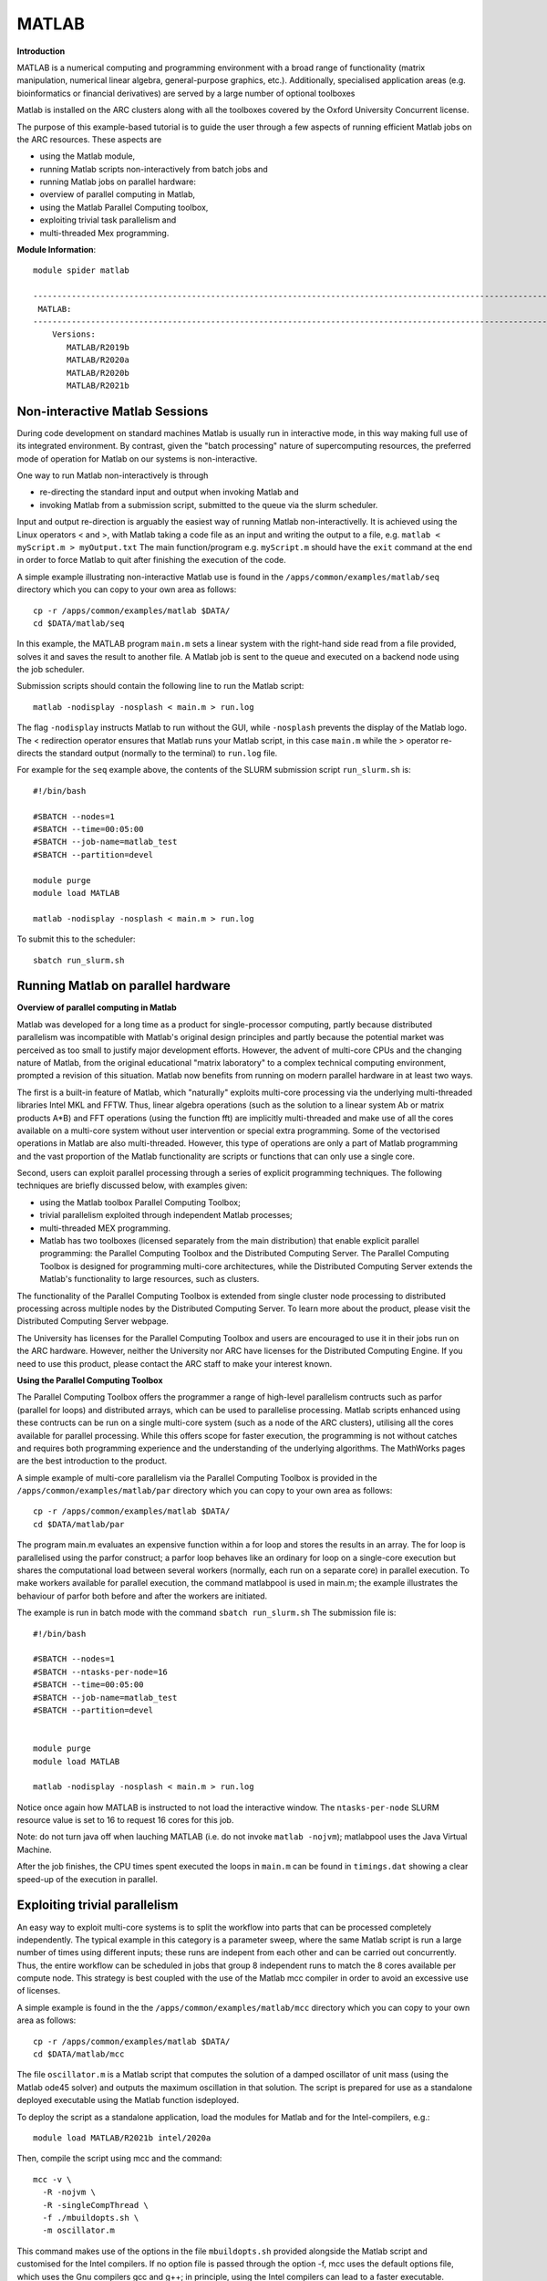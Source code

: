 MATLAB
------

**Introduction**
 
MATLAB is a numerical computing and programming environment with a broad range of functionality (matrix manipulation, numerical linear algebra, general-purpose graphics, etc.).  Additionally, specialised application areas (e.g. bioinformatics or financial derivatives) are served by a large number of optional toolboxes

Matlab is installed on the ARC clusters along with all the toolboxes covered by the Oxford University Concurrent license.

The purpose of this example-based tutorial is to guide the user through a few aspects of running efficient Matlab jobs on the ARC resources.  These aspects are

- using the Matlab module,
- running Matlab scripts non-interactively from batch jobs and
- running Matlab jobs on parallel hardware:
- overview of parallel computing in Matlab,
- using the Matlab Parallel Computing toolbox,
- exploiting trivial task parallelism and
- multi-threaded Mex programming.

**Module Information**::
 
 module spider matlab

 --------------------------------------------------------------------------------------------------------------------------------------------------------------------------------------------------------
  MATLAB:
 --------------------------------------------------------------------------------------------------------------------------------------------------------------------------------------------------------
     Versions:
        MATLAB/R2019b
        MATLAB/R2020a
        MATLAB/R2020b
        MATLAB/R2021b


Non-interactive Matlab Sessions
^^^^^^^^^^^^^^^^^^^^^^^^^^^^^^^

During code development on standard machines Matlab is usually run in interactive mode, in this way making full use of its integrated environment. 
By contrast, given the "batch processing" nature of supercomputing resources, the preferred mode of operation for Matlab on our systems is non-interactive. 

One way to run Matlab non-interactively is through

- re-directing the standard input and output when invoking Matlab and 
- invoking Matlab from a submission script, submitted to the queue via the slurm scheduler.

Input and output re-direction is arguably the easiest way of running Matlab non-interactivelly. It is achieved using the Linux operators < and >, with Matlab
taking a code file as an input and writing the output to a file, e.g. ``matlab < myScript.m > myOutput.txt`` The main function/program e.g. ``myScript.m`` should have
the ``exit`` command at the end in order to force Matlab to quit after finishing the execution of the code.  

A simple example illustrating non-interactive Matlab use is found in the ``/apps/common/examples/matlab/seq`` directory which you can copy to your own area as follows::

  cp -r /apps/common/examples/matlab $DATA/
  cd $DATA/matlab/seq
  

In this example, the MATLAB program ``main.m`` sets a linear system with the right-hand side read from a file provided, solves it and saves the result to another file.  A Matlab job is sent to the queue and executed on a backend node using the job scheduler.  

Submission scripts should contain the following line to run the Matlab script::

 matlab -nodisplay -nosplash < main.m > run.log

The flag ``-nodisplay`` instructs Matlab to run without the GUI, while ``-nosplash`` prevents the display of the Matlab logo.
The < redirection operator ensures that Matlab runs your Matlab script, in this case ``main.m`` while the > operator re-directs the standard output
(normally to the terminal) to ``run.log`` file.

For example for the ``seq`` example above, the contents of the SLURM submission script ``run_slurm.sh`` is::

  #!/bin/bash

  #SBATCH --nodes=1
  #SBATCH --time=00:05:00
  #SBATCH --job-name=matlab_test
  #SBATCH --partition=devel

  module purge
  module load MATLAB

  matlab -nodisplay -nosplash < main.m > run.log

To submit this to the scheduler::
 
   sbatch run_slurm.sh
   

Running Matlab on parallel hardware
^^^^^^^^^^^^^^^^^^^^^^^^^^^^^^^^^^^

**Overview of parallel computing in Matlab**

Matlab was developed for a long time as a product for single-processor computing, partly because distributed parallelism was incompatible with Matlab's original design principles and partly because the potential market was perceived as too small to justify major development efforts.  However, the advent of multi-core CPUs and the changing nature of Matlab, from the original educational "matrix laboratory" to a complex technical computing environment, prompted a revision of this situation. Matlab now benefits from running on modern parallel hardware in at least two ways.

The first is a built-in feature of Matlab, which "naturally" exploits multi-core processing via the underlying multi-threaded libraries Intel MKL and FFTW.  Thus, linear algebra operations (such as the solution to a linear system A\b or matrix products A*B) and FFT operations (using the function fft) are implicitly multi-threaded and make use of all the cores available on a multi-core system without user intervention or special extra programming.  Some of the vectorised operations in Matlab are also multi-threaded.  However, this type of operations are only a part of Matlab programming and the vast proportion of the Matlab functionality are scripts or functions that can only use a single core.

Second, users can exploit parallel processing through a series of explicit programming techniques.  The following techniques are briefly discussed below, with examples given:

- using the Matlab toolbox Parallel Computing Toolbox;
- trivial parallelism exploited through independent Matlab processes;
- multi-threaded MEX programming.
- Matlab has two toolboxes (licensed separately from the main distribution) that enable explicit parallel programming: the Parallel Computing Toolbox and the Distributed Computing Server.  The Parallel Computing Toolbox is designed for programming  multi-core architectures, while the Distributed Computing Server extends the Matlab's functionality to large resources, such as clusters.

The functionality of the Parallel Computing Toolbox is extended from single cluster node processing to distributed processing across multiple nodes by the Distributed Computing Server.  To learn more about the product, please visit the Distributed Computing Server webpage.

The University has licenses for the Parallel Computing Toolbox and users are encouraged to use it in their jobs run on the ARC hardware.  However, neither the University nor ARC have licenses for the Distributed Computing Engine.  If you need to use this product, please contact the ARC staff to make your interest known.

**Using the Parallel Computing Toolbox**

The Parallel Computing Toolbox offers the programmer a range of high-level parallelism contructs such as parfor (parallel for loops) and distributed arrays, which can be used to parallelise processing.  Matlab scripts enhanced using these contructs can be run on a single multi-core system (such as a node of the ARC clusters), utilising all the cores available for parallel processing.  While this offers scope for faster execution, the programming is not without catches and requires both programming experience and the understanding of the underlying algorithms.  The MathWorks pages are the best introduction to the product.

A simple example of multi-core parallelism via the Parallel Computing Toolbox is provided in the ``/apps/common/examples/matlab/par`` directory which you can copy to your own area as follows::

  cp -r /apps/common/examples/matlab $DATA/
  cd $DATA/matlab/par
  
The program main.m evaluates an expensive function within a for loop and stores the results in an array.  The for loop is parallelised using the parfor construct; a parfor loop behaves like an ordinary for loop on a single-core execution but shares the computational load between several workers (normally, each run on a separate core) in parallel execution.  To make workers available for parallel execution, the command matlabpool is used in main.m; the example illustrates the behaviour of parfor both before and after the workers are initiated.

The example is run in batch mode with the command ``sbatch run_slurm.sh``  The submission file is::

  #!/bin/bash

  #SBATCH --nodes=1
  #SBATCH --ntasks-per-node=16
  #SBATCH --time=00:05:00
  #SBATCH --job-name=matlab_test
  #SBATCH --partition=devel


  module purge
  module load MATLAB

  matlab -nodisplay -nosplash < main.m > run.log

Notice once again how MATLAB is instructed to not load the interactive window. The ``ntasks-per-node`` SLURM resource value is set to 16 to request 16 cores for this job.

Note: do not turn java off when lauching MATLAB (i.e. do not invoke ``matlab -nojvm``); matlabpool uses the Java Virtual Machine.

After the job finishes, the CPU times spent executed the loops in ``main.m`` can be found in ``timings.dat`` showing a clear speed-up of the execution in parallel.

Exploiting trivial parallelism
^^^^^^^^^^^^^^^^^^^^^^^^^^^^^^

An easy way to exploit multi-core systems is to split the workflow into parts that can be processed completely independently.  The typical example in this category is a parameter sweep, where the same Matlab script is run a large number of times using different inputs; these runs are indepent from each other and can be carried out concurrently.  Thus, the entire workflow can be scheduled in jobs that group 8 independent runs to match the 8 cores available per compute node.  This strategy is best coupled with the use of the Matlab mcc compiler in order to avoid an excessive use of licenses.

A simple example is found in the the ``/apps/common/examples/matlab/mcc`` directory which you can copy to your own area as follows::

  cp -r /apps/common/examples/matlab $DATA/
  cd $DATA/matlab/mcc

The file ``oscillator.m`` is a Matlab script that computes the solution of a damped oscillator of unit mass (using the Matlab ode45 solver) and outputs the maximum oscillation in that solution.  The script is prepared for use as a standalone deployed executable using the Matlab function isdeployed.

To deploy the script as a standalone application, load the modules for Matlab and for the Intel-compilers, e.g.::

  module load MATLAB/R2021b intel/2020a
 
Then, compile the script using mcc and the command::

  mcc -v \
    -R -nojvm \
    -R -singleCompThread \
    -f ./mbuildopts.sh \
    -m oscillator.m
 

This command makes use of the options in the file ``mbuildopts.sh`` provided alongside the Matlab script and customised for the Intel compilers. If no option file is passed through the option -f, mcc uses the default options file, which uses the Gnu compilers gcc and g++; in principle, using the Intel compilers can lead to a faster executable.

The deployed executable is compiled to run using a single thread via the option -singleCompThread.  This is important as a number of process are to run concurrently on the same multi-core system.

The mcc compilation creates an executable called oscillator.  In addition to this, the process generates the files mccExcludedFiles.log and readme.txt, which can be safely discarded.  Also, the wrapper script ``run_oscillator.sh`` is generated; this can be used to launch the executable oscillator into execution as it ensures the correct environment (paths to shared libraries and other environment variables) is set before execution.  The ARC Matlab module updates all the necessary variables, and the executable oscillator can be launched directly, so using ``run_oscillator.sh`` is unecessary.

The submission script ``run_slurm.sh`` gives an example of how the deployed executable can be used to launch concurrent processes within the same job.  On the clusters, the script requests a single compute node ``#SBATCH --nodes=1`` ``#SBATCH --ntasks-per-node=8`` so that 8 cores are available for processing.  8 separate processes are started with different parameters, such that the 8 processes compute a parameter sweep.  The contents of ``run_slurm.sh`` is as follows::

  #!/bin/bash

  #SBATCH --nodes=1
  #SBATCH --ntasks-per-node=8
  #SBATCH --partition=devel
  #SBATCH --time=00:10:00
  #SBATCH --job-name=oscillator

  module purge
  module load MATLAB/R2021b intel/2020a


  # start 8 processes in the background
  ./oscillator 0.01 0.3 > result1 &
  ./oscillator 0.02 0.3 > result2 &
  ./oscillator 0.03 0.3 > result3 &
  ./oscillator 0.04 0.3 > result4 &
  ./oscillator 0.05 0.3 > result5 &
  ./oscillator 0.06 0.3 > result6 &
  ./oscillator 0.07 0.3 > result7 &
  ./oscillator 0.08 0.3 > result8 &

  # wait for all processes to finish (this is important!)
  wait

With the run parameters (representing the damping coefficient and the stiffness) passed on as command line arguments.  The processes are started in the background (using the symbol &), such that the second process can start before the first finishes, and so on.  At the end of the script, a synchronisation point is necessary, which is implemented using a "wait" loop which "listens" for any processes called oscillator; without this synchronisation, the job launches the ``oscillator`` processes into background execution and finishes, without waiting for the processes to complete.  

Each process prints the result (maximum oscillation) to the standard output; there is now way to "return" a numeric result from a standalone executable.  It is easy to preserve the results after the job runs by redirecting the output to the files result*.

Finally, the use of ``mcc`` can be avoided altogether and Matlab can be run directly.  For example, the first processing line in the script could be::

  matlab -nojvm -singleCompThread -r "oscillator(0.01, 0.3); exit" > result1 &
 
However, deployed executables do not require Matlab licenses to run, which can make an important economy, especially in the case of a large number of concurrent processes (such as a parameter sweep).

Multi-threaded MEX programming
^^^^^^^^^^^^^^^^^^^^^^^^^^^^^^

Yet another way to exploit multi-core systems is via multi-threaded Mex programming.  Mex (Matlab EXecutable) files are dynamically linked subroutines compiled from C, C++ or Fortran source code that can be run from within Matlab in the same way as M-files or built-in functions.  These guidelines assume knowledge of serial Mex programming and provide an example of how to augment serial execution with multi-threading through OpenMP.  Coupled with OpenMP multi-threading, Mex files become a powerful method to accelerate key parts of a Matlab program.

The main reason to write Mex files in C or Fortran (thus abandoning the high-level abstracted Matlab programming) is to gain speed of execution in computationally intensive operations that otherwise become a bottleneck in an application.  Typically, this is done to replace a function that is identified through profiling as being slow and/or called a large number of times.  Nevertheless, this programming effort is rewarded to various degrees, with the greatest relative benefits normally met when a Mex replaces a Matlab script (M-file).  At the other extreme, Matlab operations that rely on performance libraries like FFTW (e.g. fftn) or BLAS/LAPACK (e.g. solution of a dense linear systems, A\b), which are highly optimised have nothing or very little to benefit from Mex programming.  The best source for learning Mex programming is the Mathworks webpages.

The functionality necessary for building Mex files is provided by the Matlab C, C++ or Fortran APIs.  The main component of a Mex source code is the external gateway function mexFunction, which manages the transfer of data between Mex files and the Matlab environment.  This can be combined with C or Fortran routines or any external library in a manner similar to any other source code.  (Note: the API provides a Fortran gateway function too but practice shows it is trickier to compile pure Fortran Mex code than pure C or C++; the easiest way forward for Fortran programmers is to use the C gateway function to invoke the Fortran routines, which are compiled separately using a Fortran compiler.)  The Mex gateway function is compiled using the Matlab mex utility, which invokes a backend compiler (such as gcc) and manages the linking stage with the Matlab Mex API libraries.  The compiler and compiler flags are configurable and the options can be stored in an options file.

An example can be found in the ``/apps/common/examples/matlab/mex`` directory which you can copy to your own area as follows::

  cp -r /apps/common/examples/matlab $DATA/
  cd $DATA/matlab/mex

This re-implements the BLAS axpy function, which adds the input matrix y to the input matrix x multiplied by the scalar a.  This example is purely illustrative and its utility does not stretch beyond this guide.  Matlab uses the threaded MKL implementation of axpy directly and this function is chosen for this example only because it is very simple to program and to understand.

The directory contains the C files ``axpy.c`` (which contains the gateway function) and ``axpy_kernel.c`` (which performs the a*x+y operation).  The main function ``axpy.c`` contains various checks on the input data and the function ``axpy_kernel.c`` contains OpenMP directive for threading the loop over the array index.  The directory also contains the Mex option files ``mexOpts.sh`` that is modified to use the Intel C compiler and to trigger AVX and SSE vectorisation.  Lastly, a simple ``makefile`` is also provided.

To generate the Mex file, use the commands::

  module load matlab/R2021b intel/2020a
  make
  
This generates the file ``axpy.mexa64`` which can be run directly from Matlab.  To test the function axpy thus generated, you can load an interactive session and start Matlab.  At the Matlab prompt, enter the commands::

  M = 60000; N = 30000;
  x = rand(M,N); y = rand(M,N); a = rand();
  tic; z = axpy(a, x,y, 1); toc;
  tic; z = axpy(a, x,y, 2); toc;
  tic; z = axpy(a, x,y, 4); toc;
  
The first two lines generate some data sets to work on.  The third line and after run the newly built function axpy using a, x and y as arguments as well as the number of OpenMP threads to use in the computation.  The threading is done in the computational function ``axpy_kernel.c`` and its effect can be seen in a reduction in the computational time when going from 2 threads to 4. Remember this is illustrative, a decrease of computational time is unlikely beyond 8 threads (there are several reasons for this).

The accuracy of the results can be checked against Matlab's own operations with the command::

  norm(z - (a*x + y), 'fro')

which should produce a number of the order of machine eps.
  
